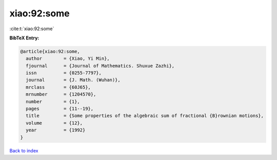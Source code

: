 xiao:92:some
============

:cite:t:`xiao:92:some`

**BibTeX Entry:**

.. code-block:: bibtex

   @article{xiao:92:some,
     author        = {Xiao, Yi Min},
     fjournal      = {Journal of Mathematics. Shuxue Zazhi},
     issn          = {0255-7797},
     journal       = {J. Math. (Wuhan)},
     mrclass       = {60J65},
     mrnumber      = {1204570},
     number        = {1},
     pages         = {11--19},
     title         = {Some properties of the algebraic sum of fractional {B}rownian motions},
     volume        = {12},
     year          = {1992}
   }

`Back to index <../By-Cite-Keys.html>`__
